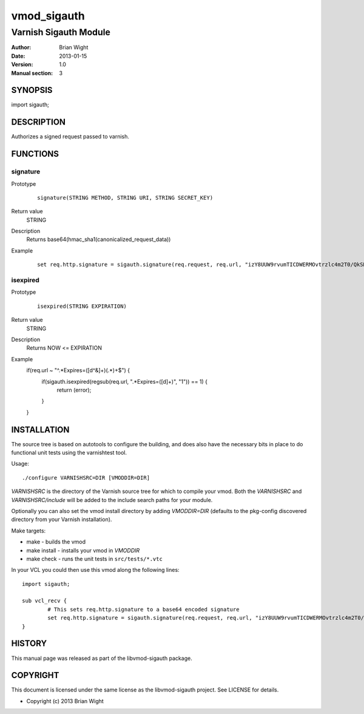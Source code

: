 ============
vmod_sigauth
============

----------------------
Varnish Sigauth Module
----------------------

:Author: Brian Wight
:Date: 2013-01-15
:Version: 1.0
:Manual section: 3

SYNOPSIS
========

import sigauth;

DESCRIPTION
===========

Authorizes a signed request passed to varnish.  

FUNCTIONS
=========

signature
---------

Prototype
        ::

                signature(STRING METHOD, STRING URI, STRING SECRET_KEY)
Return value
	STRING
Description
	Returns 	base64(hmac_sha1(canonicalized_request_data))
Example
        ::

                set req.http.signature = sigauth.signature(req.request, req.url, "izY8UUW9rvumTICDWERMOvtrzlc4m2T0/QkSRHVY");

isexpired
---------

Prototype
		::
		
				isexpired(STRING EXPIRATION)
Return value
	STRING
Description
	Returns		NOW <= EXPIRATION
Example
				if(req.url ~ "^.*Expires=([\d^&]+)(.*)+$") {
					if(sigauth.isexpired(regsub(req.url, ".*Expires=([\d]+)", "\1")) == 1) {
						return (error);
					}
				}

INSTALLATION
============

The source tree is based on autotools to configure the building, and
does also have the necessary bits in place to do functional unit tests
using the varnishtest tool.

Usage::

 ./configure VARNISHSRC=DIR [VMODDIR=DIR]

`VARNISHSRC` is the directory of the Varnish source tree for which to
compile your vmod. Both the `VARNISHSRC` and `VARNISHSRC/include`
will be added to the include search paths for your module.

Optionally you can also set the vmod install directory by adding
`VMODDIR=DIR` (defaults to the pkg-config discovered directory from your
Varnish installation).

Make targets:

* make - builds the vmod
* make install - installs your vmod in `VMODDIR`
* make check - runs the unit tests in ``src/tests/*.vtc``

In your VCL you could then use this vmod along the following lines::
        
        import sigauth;

        sub vcl_recv {
                # This sets req.http.signature to a base64 encoded signature
                set req.http.signature = sigauth.signature(req.request, req.url, "izY8UUW9rvumTICDWERMOvtrzlc4m2T0/QkSRHVY");
        }

HISTORY
=======

This manual page was released as part of the libvmod-sigauth package.

COPYRIGHT
=========

This document is licensed under the same license as the
libvmod-sigauth project. See LICENSE for details.

* Copyright (c) 2013 Brian Wight

